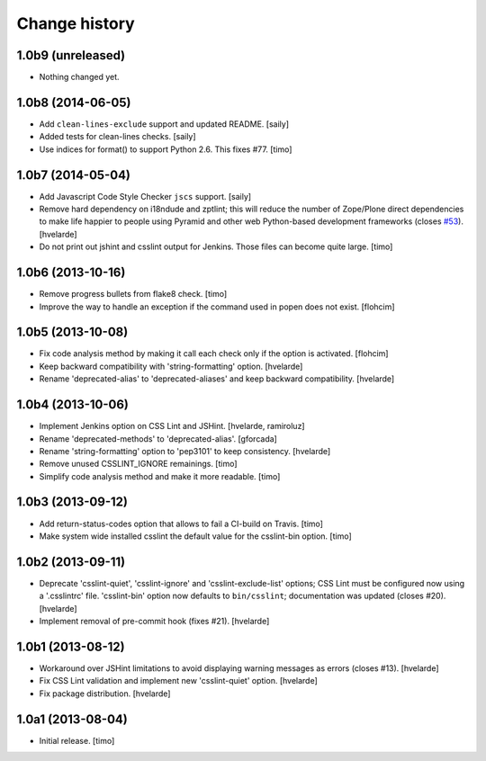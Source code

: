 Change history
==============

1.0b9 (unreleased)
------------------

- Nothing changed yet.


1.0b8 (2014-06-05)
------------------

- Add ``clean-lines-exclude`` support and updated README.
  [saily]

- Added tests for clean-lines checks.
  [saily]

- Use indices for format() to support Python 2.6. This fixes #77.
  [timo]


1.0b7 (2014-05-04)
------------------

- Add Javascript Code Style Checker ``jscs`` support.
  [saily]

- Remove hard dependency on i18ndude and zptlint; this will reduce the number
  of Zope/Plone direct dependencies to make life happier to people using
  Pyramid and other web Python-based development frameworks (closes `#53`_).
  [hvelarde]

- Do not print out jshint and csslint output for Jenkins. Those files can
  become quite large.
  [timo]


1.0b6 (2013-10-16)
------------------

- Remove progress bullets from flake8 check.
  [timo]

- Improve the way to handle an exception if the command used in popen does
  not exist.
  [flohcim]


1.0b5 (2013-10-08)
------------------

- Fix code analysis method by making it call each check only if the option
  is activated.
  [flohcim]

- Keep backward compatibility with 'string-formatting' option.
  [hvelarde]

- Rename 'deprecated-alias' to 'deprecated-aliases' and keep backward
  compatibility.
  [hvelarde]


1.0b4 (2013-10-06)
------------------

- Implement Jenkins option on CSS Lint and JSHint.
  [hvelarde, ramiroluz]

- Rename 'deprecated-methods' to 'deprecated-alias'.
  [gforcada]

- Rename 'string-formatting' option to 'pep3101' to keep consistency.
  [hvelarde]

- Remove unused CSSLINT_IGNORE remainings.
  [timo]

- Simplify code analysis method and make it more readable.
  [timo]


1.0b3 (2013-09-12)
------------------

- Add return-status-codes option that allows to fail a CI-build on Travis.
  [timo]

- Make system wide installed csslint the default value for
  the csslint-bin option.
  [timo]


1.0b2 (2013-09-11)
------------------

- Deprecate 'csslint-quiet', 'csslint-ignore' and 'csslint-exclude-list'
  options; CSS Lint must be configured now using a '.csslintrc' file.
  'csslint-bin' option now defaults to ``bin/csslint``; documentation was
  updated (closes #20).
  [hvelarde]

- Implement removal of pre-commit hook (fixes #21).
  [hvelarde]


1.0b1 (2013-08-12)
------------------

- Workaround over JSHint limitations to avoid displaying warning messages as
  errors (closes #13).
  [hvelarde]

- Fix CSS Lint validation and implement new 'csslint-quiet' option.
  [hvelarde]

- Fix package distribution.
  [hvelarde]


1.0a1 (2013-08-04)
------------------

- Initial release.
  [timo]

.. _`#53`: https://github.com/plone/plone.recipe.codeanalysis/issues/53
